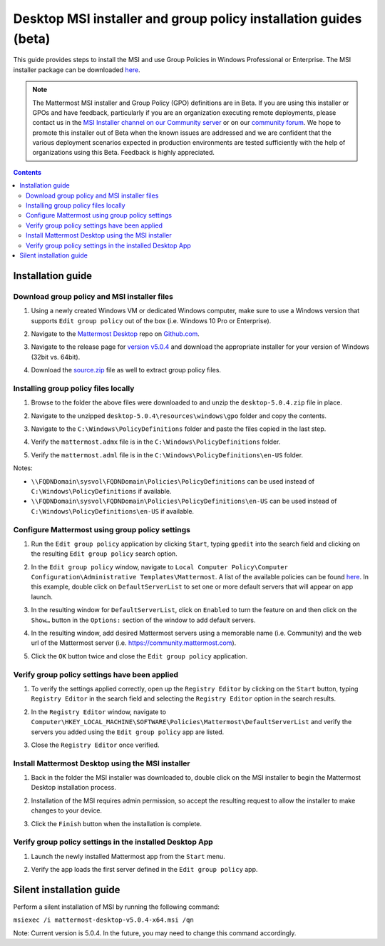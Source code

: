 .. _desktop-msi-gpo:

Desktop MSI installer and group policy installation guides (beta) 
==================================================================

|all-plans| |self-hosted|

.. |all-plans| image:: ../images/all-plans-badge.png
  :scale: 30
  :target: https://mattermost.com/pricing
  :alt: Available in Mattermost Free and Starter subscription plans.

.. |self-hosted| image:: ../images/self-hosted-badge.png
  :scale: 30
  :target: https://mattermost.com/deploy
  :alt: Available for Mattermost Self-Hosted deployments.

This guide provides steps to install the MSI and use Group Policies in Windows Professional or Enterprise. The MSI installer package can be downloaded `here <https://github.com/mattermost/desktop/releases/tag/v5.0.3>`_. 

.. note::
    The Mattermost MSI installer and Group Policy (GPO) definitions are in Beta. If you are using this installer or GPOs and have feedback, particularly if you are an organization executing remote deployments, please contact us in the `MSI Installer channel on our Community server <https://community.mattermost.com/core/channels/msi-installer>`_ or on our `community forum <https://forum.mattermost.com/>`_. We hope to promote this installer out of Beta when the known issues are addressed and we are confident that the various deployment scenarios expected in production environments are tested sufficiently with the help of organizations using this Beta. Feedback is highly appreciated.

.. contents::
    :backlinks: top

Installation guide
-------------------

Download group policy and MSI installer files
~~~~~~~~~~~~~~~~~~~~~~~~~~~~~~~~~~~~~~~~~~~~~

1. Using a newly created Windows VM or dedicated Windows computer, make sure to use a Windows version that supports ``Edit group policy`` out of the box (i.e. Windows 10 Pro or Enterprise).

   .. image:: ../images/desktop/msi_gpo/msi_gpo_installation_test_00001.png
      :alt: Make sure to use a Windows version that supports Edit Group Policy

2. Navigate to the `Mattermost Desktop <https://github.com/mattermost/desktop>`__ repo on `Github.com <https://github.com/>`__.

   .. image:: ../images/desktop/msi_gpo/msi_gpo_installation_test_00002.png
      :alt: Navigate to the `Mattermost Desktop repo on `Github.com

3. Navigate to the release page for `version v5.0.4 <https://github.com/mattermost/desktop/releases/tag/v5.0.4>`__ and download the appropriate installer for your version of Windows (32bit vs. 64bit).

4. Download the `source.zip <https://github.com/mattermost/desktop/archive/v5.0.4.zip>`__ file as well to extract group policy files.

   .. image:: ../images/desktop/msi_gpo/msi_gpo_installation_test_00003.png
      :alt: Download the source.zip file as well to extract group policy files.

Installing group policy files locally
~~~~~~~~~~~~~~~~~~~~~~~~~~~~~~~~~~~~~

1. Browse to the folder the above files were downloaded to and unzip the ``desktop-5.0.4.zip`` file in place.

   .. image:: ../images/desktop/msi_gpo/msi_gpo_installation_test_00004.png
      :alt: Browse to the folder the above files were downloaded to and unzip the desktop-5.0.4.zip file in place

2. Navigate to the unzipped ``desktop-5.0.4\resources\windows\gpo`` folder and copy the contents.

   .. image:: ../images/desktop/msi_gpo/msi_gpo_installation_test_00005.png 
      :alt: Navigate to the unzipped desktop-5.0.4\resources\windows\gpo folder and copy the contents.

3. Navigate to the ``C:\Windows\PolicyDefinitions`` folder and paste the files copied in the last step. 

   .. image:: ../images/desktop/msi_gpo/msi_gpo_installation_test_00006.png
      :alt: Navigate to the C:\Windows\PolicyDefinitions folder and paste the files copied in the last step.

4. Verify the ``mattermost.admx`` file is in the ``C:\Windows\PolicyDefinitions`` folder.

   .. image:: ../images/desktop/msi_gpo/msi_gpo_installation_test_00007.png
      :alt: Verify the mattermost.admx file is in the C:\Windows\PolicyDefinitions folder.

5. Verify the ``mattermost.adml`` file is in the ``C:\Windows\PolicyDefinitions\en-US`` folder.

   .. image:: ../images/desktop/msi_gpo/msi_gpo_installation_test_00008.png
      :alt: Verify the mattermost.adml file is in the C:\Windows\PolicyDefinitions\en-US folder.

Notes:

* ``\\FQDNDomain\sysvol\FQDNDomain\Policies\PolicyDefinitions`` can be used instead of ``C:\Windows\PolicyDefinitions`` if available.
* ``\\FQDNDomain\sysvol\FQDNDomain\Policies\PolicyDefinitions\en-US`` can be used instead of ``C:\Windows\PolicyDefinitions\en-US`` if available.

Configure Mattermost using group policy settings
~~~~~~~~~~~~~~~~~~~~~~~~~~~~~~~~~~~~~~~~~~~~~~~~

1. Run the ``Edit group policy`` application by clicking ``Start``, typing ``gpedit`` into the search field and clicking on the resulting ``Edit group policy`` search option.

   .. image:: ../images/desktop/msi_gpo/msi_gpo_installation_test_00009.png
      :alt: Run the Edit group policy application by clicking Start, typing gpedit into the search field and clicking on the resulting Edit group policy search option.

2. In the ``Edit group policy`` window, navigate to ``Local Computer Policy\Computer Configuration\Administrative Templates\Mattermost``. A list of the available policies can be found `here <https://docs.mattermost.com/install/desktop.html#group-policies-gpo-and-msi-installer-support-alpha>`_. In this example, double click on ``DefaultServerList`` to set one or more default servers that will appear on app launch. 

   .. image:: ../images/desktop/msi_gpo/msi_gpo_installation_test_00010.png

3. In the resulting window for ``DefaultServerList``, click on ``Enabled`` to turn the feature on and then click on the ``Show…`` button in the ``Options:`` section of the window to add default servers.

   .. image:: ../images/desktop/msi_gpo/msi_gpo_installation_test_00011.png
   
      :alt: In the resulting window for ``DefaultServerList``, click on ``Enabled`` to turn the feature on and then click on the ``Show…`` button in the ``Options:`` section of the window to add default servers.

4. In the resulting window, add desired Mattermost servers using a memorable name (i.e. Community) and the web url of the Mattermost server (i.e. https://community.mattermost.com).

5. Click the ``OK`` button twice and close the ``Edit group policy`` application.

   .. image:: ../images/desktop/msi_gpo/msi_gpo_installation_test_00012.png
      :alt: Click the ``OK`` button twice and close the ``Edit group policy`` application.

Verify group policy settings have been applied
~~~~~~~~~~~~~~~~~~~~~~~~~~~~~~~~~~~~~~~~~~~~~~

1. To verify the settings applied correctly, open up the ``Registry Editor`` by clicking on the ``Start`` button, typing ``Registry Editor`` in the search field and selecting the ``Registry Editor`` option in the search results.

   .. image:: ../images/desktop/msi_gpo/msi_gpo_installation_test_00013.png

2. In the ``Registry Editor`` window, navigate to ``Computer\HKEY_LOCAL_MACHINE\SOFTWARE\Policies\Mattermost\DefaultServerList`` and verify the servers you added using the ``Edit group policy`` app are listed.

3. Close the ``Registry Editor`` once verified.

   .. image:: ../images/desktop/msi_gpo/msi_gpo_installation_test_00014.png
      :alt: Close the ``Registry Editor`` once verified.

Install Mattermost Desktop using the MSI installer
~~~~~~~~~~~~~~~~~~~~~~~~~~~~~~~~~~~~~~~~~~~~~~~~~~

1. Back in the folder the MSI installer was downloaded to, double click on the MSI installer to begin the Mattermost Desktop installation process.

   .. image:: ../images/desktop/msi_gpo/msi_gpo_installation_test_00015.png
      :alt: Double click on the MSI installer to begin the Mattermost Desktop installation process.

2. Installation of the MSI requires admin permission, so accept the resulting request to allow the installer to make changes to your device.

   .. image:: ../images/desktop/msi_gpo/msi_gpo_installation_test_00016.png
      :alt: Accept the resulting request to allow the installer to make changes to your device.

3. Click the ``Finish`` button when the installation is complete.

   .. image:: ../images/desktop/msi_gpo/msi_gpo_installation_test_00017.png
      :alt: Click the ``Finish`` button when the installation is complete.

Verify group policy settings in the installed Desktop App
~~~~~~~~~~~~~~~~~~~~~~~~~~~~~~~~~~~~~~~~~~~~~~~~~~~~~~~~~

1. Launch the newly installed Mattermost app from the ``Start`` menu.

2. Verify the app loads the first server defined in the ``Edit group policy`` app.

   .. image:: ../images/desktop/msi_gpo/msi_gpo_installation_test_00018.png
      :alt: Verify the app loads the first server defined in the Edit group policy app.

Silent installation guide
-------------------------

Perform a silent installation of MSI by running the following command:

``msiexec /i mattermost-desktop-v5.0.4-x64.msi /qn``

Note: Current version is 5.0.4. In the future, you may need to change this command accordingly.
